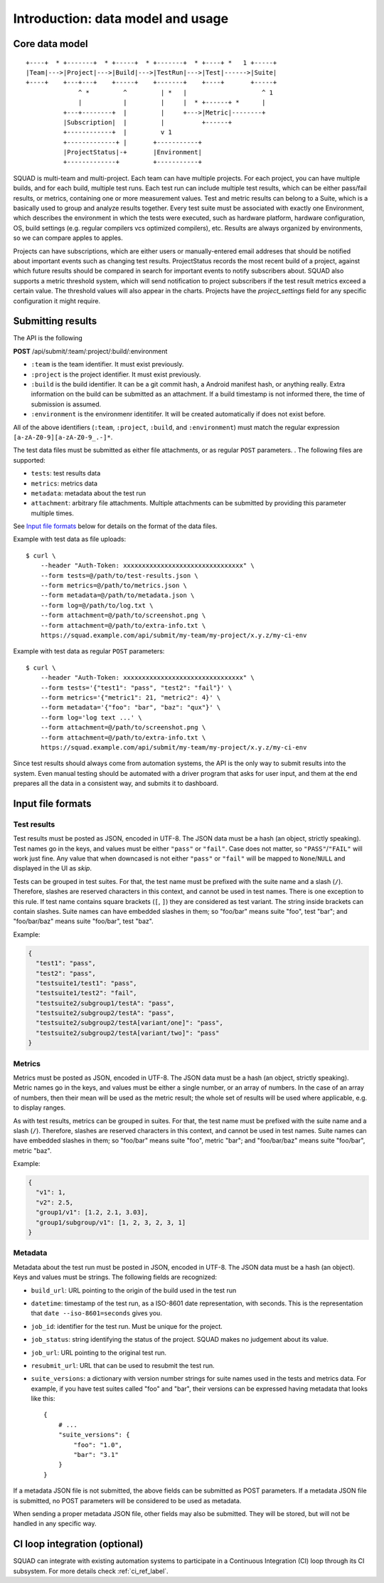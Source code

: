 ==================================
Introduction: data model and usage
==================================

Core data model
---------------

::

    +----+  * +-------+  * +-----+  * +-------+  * +----+ *   1 +-----+
    |Team|--->|Project|--->|Build|--->|TestRun|--->|Test|------>|Suite|
    +----+    +---+---+    +-----+    +-------+    +----+       +-----+
                  ^ *         ^         | *   |                    ^ 1
                  |           |         |     |  * +------+ *      |
              +---+--------+  |         |     +--->|Metric|--------+
              |Subscription|  |         |          +------+
              +------------+  |         v 1
              +-------------+ |       +-----------+
              |ProjectStatus|-+       |Environment|
              +-------------+         +-----------+

SQUAD is multi-team and multi-project. Each team can have multiple
projects. For each project, you can have multiple builds, and for each
build, multiple test runs. Each test run can include multiple test
results, which can be either pass/fail results, or metrics, containing
one or more measurement values. Test and metric results can belong to a
Suite, which is a basically used to group and analyze results together.
Every test suite must be associated with exactly one Environment, which
describes the environment in which the tests were executed, such as
hardware platform, hardware configuration, OS, build settings (e.g.
regular compilers vcs optimized compilers), etc. Results are always
organized by environments, so we can compare apples to apples.

Projects can have subscriptions, which are either users or manually-entered
email addreses that should be notified about important events such as changing
test results. ProjectStatus records the most recent build of a project, against
which future results should be compared in search for important events to
notify subscribers about. SQUAD also supports a metric threshold system, which
will send notification to project subscribers if the test result metrics exceed
a certain value. The threshold values will also appear in the charts. Projects 
have the `project_settings` field for any specific configuration it might require.

.. _result_submit_ref_label:

Submitting results
------------------

The API is the following

**POST** /api/submit/:team/:project/:build/:environment

-  ``:team`` is the team identifier. It must exist previously.
-  ``:project`` is the project identifier. It must exist previously.
-  ``:build`` is the build identifier. It can be a git commit hash, a
   Android manifest hash, or anything really. Extra information on the
   build can be submitted as an attachment. If a build timestamp is not
   informed there, the time of submission is assumed.
-  ``:environment`` is the environmenr identitifer. It will be created
   automatically if does not exist before.

All of the above identifiers (``:team``, ``:project``, ``:build``, and
``:environment``) must match the regular expression
``[a-zA-Z0-9][a-zA-Z0-9_.-]*``.

The test data files must be submitted as either file attachments, or as
regular ``POST`` parameters.  . The following files are supported:

-  ``tests``: test results data
-  ``metrics``: metrics data
-  ``metadata``: metadata about the test run
- ``attachment``: arbitrary file attachments. Multiple attachments can
  be submitted by providing this parameter multiple times.

See `Input file formats <#input-file-formats>`__ below for details on
the format of the data files.

Example with test data as file uploads::

    $ curl \
        --header "Auth-Token: xxxxxxxxxxxxxxxxxxxxxxxxxxxxxxxx" \
        --form tests=@/path/to/test-results.json \
        --form metrics=@/path/to/metrics.json \
        --form metadata=@/path/to/metadata.json \
        --form log=@/path/to/log.txt \
        --form attachment=@/path/to/screenshot.png \
        --form attachment=@/path/to/extra-info.txt \
        https://squad.example.com/api/submit/my-team/my-project/x.y.z/my-ci-env

Example with test data as regular ``POST`` parameters::

    $ curl \
        --header "Auth-Token: xxxxxxxxxxxxxxxxxxxxxxxxxxxxxxxx" \
        --form tests='{"test1": "pass", "test2": "fail"}' \
        --form metrics='{"metric1": 21, "metric2": 4}' \
        --form metadata='{"foo": "bar", "baz": "qux"}' \
        --form log='log text ...' \
        --form attachment=@/path/to/screenshot.png \
        --form attachment=@/path/to/extra-info.txt \
        https://squad.example.com/api/submit/my-team/my-project/x.y.z/my-ci-env

Since test results should always come from automation systems, the API
is the only way to submit results into the system. Even manual testing
should be automated with a driver program that asks for user input, and
them at the end prepares all the data in a consistent way, and submits
it to dashboard.

Input file formats
------------------

Test results
~~~~~~~~~~~~

Test results must be posted as JSON, encoded in UTF-8. The JSON data
must be a hash (an object, strictly speaking). Test names go in the
keys, and values must be either ``"pass"`` or ``"fail"``. Case does not
matter, so ``"PASS"``/``"FAIL"`` will work just fine. Any value that
when downcased is not either ``"pass"`` or ``"fail"`` will be mapped to
``None``/``NULL`` and displayed in the UI as *skip*.

Tests can be grouped in test suites. For that, the test name must be
prefixed with the suite name and a slash (``/``). Therefore, slashes are
reserved characters in this context, and cannot be used in test names.
There is one exception to this rule. If test name contains square brackets
(``[``, ``]``) they are considered as test variant. The string inside
brackets can contain slashes. Suite names can have embedded slashes in
them; so "foo/bar" means suite "foo", test "bar"; and "foo/bar/baz" means
suite "foo/bar", test "baz".

Example:

.. code:: json

    {
      "test1": "pass",
      "test2": "pass",
      "testsuite1/test1": "pass",
      "testsuite1/test2": "fail",
      "testsuite2/subgroup1/testA": "pass",
      "testsuite2/subgroup2/testA": "pass",
      "testsuite2/subgroup2/testA[variant/one]": "pass",
      "testsuite2/subgroup2/testA[variant/two]": "pass"
    }

Metrics
~~~~~~~

Metrics must be posted as JSON, encoded in UTF-8. The JSON data must be
a hash (an object, strictly speaking). Metric names go in the keys, and
values must be either a single number, or an array of numbers. In the
case of an array of numbers, then their mean will be used as the metric
result; the whole set of results will be used where applicable, e.g. to
display ranges.

As with test results, metrics can be grouped in suites. For that, the
test name must be prefixed with the suite name and a slash (``/``).
Therefore, slashes are reserved characters in this context, and cannot
be used in test names. Suite names can have embedded slashes in them; so
"foo/bar" means suite "foo", metric "bar"; and "foo/bar/baz" means suite
"foo/bar", metric "baz".

Example:

.. code:: json

    {
      "v1": 1,
      "v2": 2.5,
      "group1/v1": [1.2, 2.1, 3.03],
      "group1/subgroup/v1": [1, 2, 3, 2, 3, 1]
    }


Metadata
~~~~~~~~

Metadata about the test run must be posted in JSON, encoded in UTF-8.
The JSON data must be a hash (an object). Keys and values must be
strings. The following fields are recognized:

* ``build_url``: URL pointing to the origin of the build used in the
  test run
* ``datetime``: timestamp of the test run, as a ISO-8601 date
  representation, with seconds. This is the representation that ``date
  --iso-8601=seconds`` gives you.
* ``job_id``: identifier for the test run. Must be unique for the
  project.
* ``job_status``: string identifying the status of the project. SQUAD
  makes no judgement about its value.
* ``job_url``: URL pointing to the original test run.
* ``resubmit_url``: URL that can be used to resubmit the test run.
* ``suite_versions``: a dictionary with version number strings for suite names
  used in the tests and metrics data. For example, if you have test suites
  called "foo" and "bar", their versions can be expressed having metadata that
  looks like this::

    {
        # ...
        "suite_versions": {
            "foo": "1.0",
            "bar": "3.1"
        }
    }

If a metadata JSON file is not submitted, the above fields can be
submitted as POST parameters. If a metadata JSON file is submitted, no
POST parameters will be considered to be used as metadata.

When sending a proper metadata JSON file, other fields may also be
submitted. They will be stored, but will not be handled in any specific
way.


CI loop integration (optional)
------------------------------

SQUAD can integrate with existing automation systems to participate in a
Continuous Integration (CI) loop through its CI subsystem. For more details
check :ref:`ci_ref_label`.
